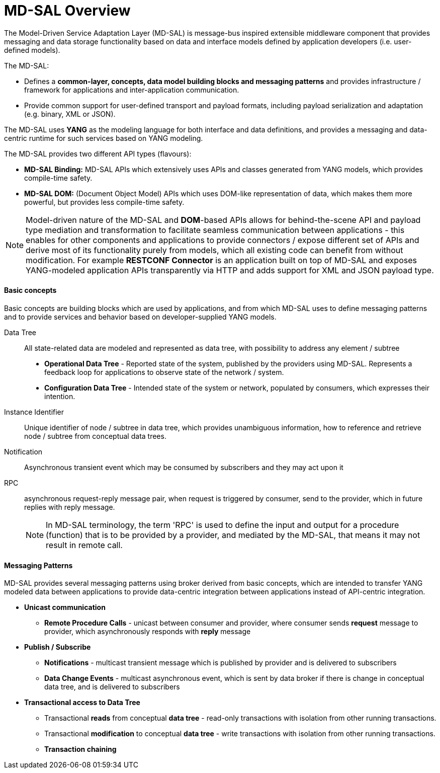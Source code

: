= MD-SAL Overview

The Model-Driven Service Adaptation Layer (MD-SAL) is message-bus inspired
extensible middleware component that provides messaging and data storage
functionality based on data and interface models defined by application developers
(i.e. user-defined models).

The MD-SAL:

 * Defines a *common-layer, concepts, data model building blocks and messaging
   patterns* and provides infrastructure / framework for applications and
   inter-application communication.

// FIXME: Common integration point / reword this better
 * Provide common support for user-defined transport and payload formats, including
   payload serialization and adaptation (e.g. binary, XML or JSON).

The MD-SAL uses *YANG* as the modeling language for both interface and data
definitions, and provides a messaging and data-centric runtime for such services
based on YANG modeling.

The MD-SAL provides two different API types (flavours): +

* *MD-SAL Binding:* MD-SAL APIs which extensively uses APIs and classes generated
  from YANG models, which provides compile-time safety.
* *MD-SAL DOM:* (Document Object Model) APIs which uses DOM-like
  representation of data, which makes them more powerful, but provides less
  compile-time safety.

NOTE: Model-driven nature of the MD-SAL and *DOM*-based APIs allows for
behind-the-scene API and payload type mediation and transformation
to facilitate seamless communication between applications - this enables
for other components and applications to provide connectors / expose different
set of APIs and derive most of its functionality purely from models, which
all existing code can benefit from without modification.
For example *RESTCONF Connector* is an application built on top of MD-SAL
and exposes YANG-modeled application APIs transparently via HTTP and adds support
for XML and JSON payload type.

==== Basic concepts

Basic concepts are building blocks which are used by applications, and from
which MD-SAL uses to define messaging patterns and to provide services and
behavior based on developer-supplied YANG models.

Data Tree::
All state-related data are modeled and represented as data tree,
with possibility to address any element / subtree
+
  * *Operational Data Tree* - Reported state of the system, published by the
     providers using MD-SAL. Represents a feedback loop for applications
     to observe state of the network / system.
  * *Configuration Data Tree* - Intended state of the system or network,
     populated by consumers, which expresses their intention.

Instance Identifier::
Unique identifier of node / subtree in data tree, which provides unambiguous
information, how to reference and retrieve node / subtree from conceptual
data trees.

Notification::
Asynchronous transient event which may be consumed by subscribers and they may
act upon it

RPC::
asynchronous request-reply message pair, when request is triggered
by consumer, send to the provider, which in future replies with reply message.
+
NOTE: In MD-SAL terminology, the term 'RPC' is used to define the input and
output for a procedure (function) that is to be provided by a provider,
and mediated by the MD-SAL, that means it may not result in remote call.

==== Messaging Patterns

MD-SAL provides several messaging patterns using broker derived from
basic concepts, which are intended to transfer YANG modeled data between
applications to provide data-centric integration between applications instead
of API-centric integration.

* *Unicast communication*
** *Remote Procedure Calls* - unicast between consumer and provider, where
consumer sends *request* message to provider, which asynchronously responds
with *reply* message

* *Publish / Subscribe*
** *Notifications* - multicast transient message which is published by provider
   and is delivered to subscribers
** *Data Change Events* - multicast asynchronous event, which is sent by data
broker if there is change in conceptual data tree, and is delivered to subscribers

* *Transactional access to Data Tree*
** Transactional *reads* from conceptual *data tree* - read-only transactions with
   isolation from other running transactions.
** Transactional *modification* to conceptual *data tree* - write transactions with
   isolation from other running transactions.
** *Transaction chaining*
